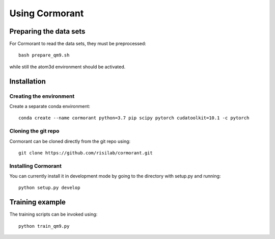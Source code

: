 Using Cormorant
===============


Preparing the data sets
-----------------------

For Cormorant to read the data sets, they must be preprocessed::

    bash prepare_qm9.sh

while still the atom3d environment should be activated.


Installation
------------

Creating the environment
````````````````````````

Create a separate conda environment::

    conda create --name cormorant python=3.7 pip scipy pytorch cudatoolkit=10.1 -c pytorch

Cloning the git repo
`````````````````````

Cormorant can be cloned directly from the git repo using::

    git clone https://github.com/risilab/cormorant.git

Installing Cormorant
````````````````````

You can currently install it in development mode by going to the directory with setup.py and running::

    python setup.py develop


Training example
----------------

The training scripts can be invoked using::

    python train_qm9.py


